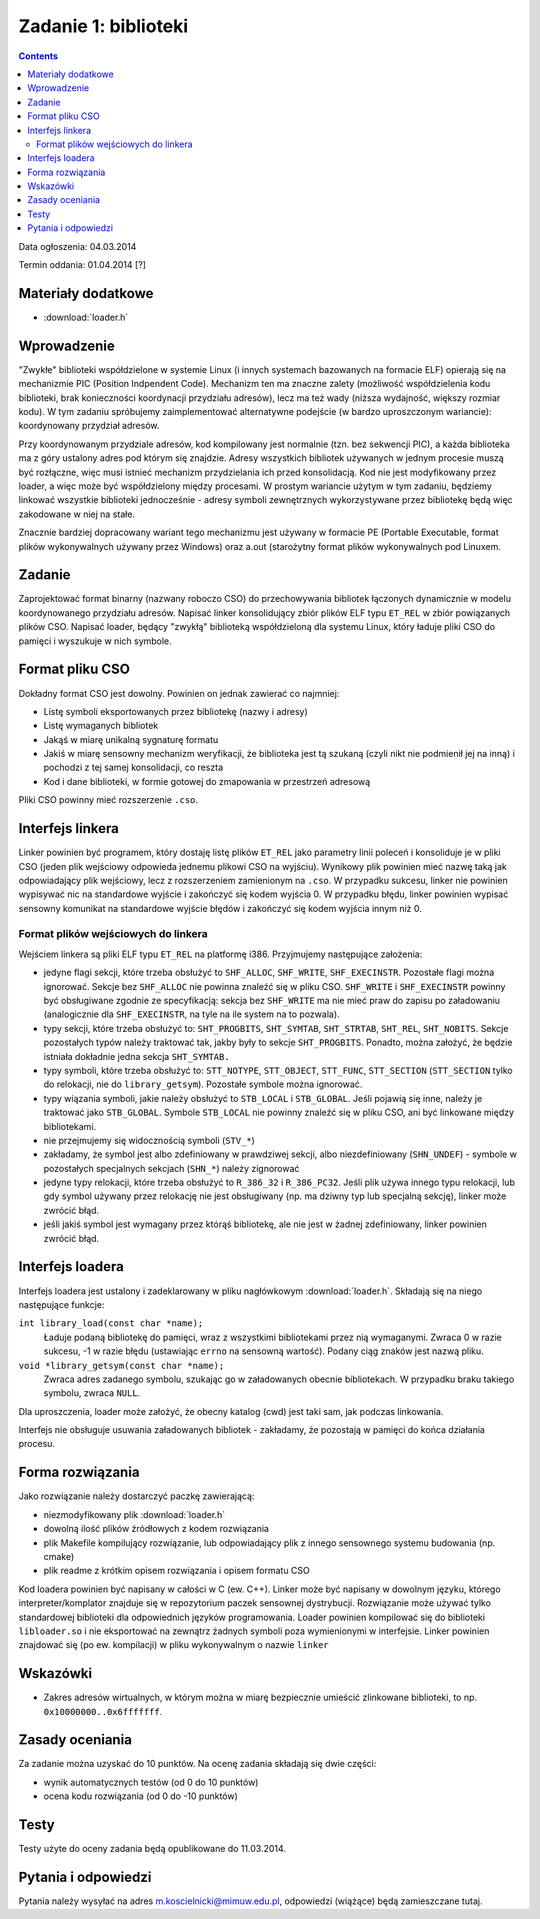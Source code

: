 .. _03-zadanie:

=====================
Zadanie 1: biblioteki
=====================

.. contents::

Data ogłoszenia: 04.03.2014

Termin oddania: 01.04.2014 [?]


Materiały dodatkowe
===================

- :download:`loader.h`


Wprowadzenie
============

"Zwykłe" biblioteki współdzielone w systemie Linux (i innych systemach
bazowanych na formacie ELF) opierają się na mechanizmie PIC (Position
Indpendent Code). Mechanizm ten ma znaczne zalety (możliwość współdzielenia
kodu biblioteki, brak konieczności koordynacji przydziału adresów), lecz
ma też wady (niższa wydajność, większy rozmiar kodu). W tym zadaniu spróbujemy
zaimplementować alternatywne podejście (w bardzo uproszczonym wariancie):
koordynowany przydział adresów.

Przy koordynowanym przydziale adresów, kod kompilowany jest normalnie (tzn.
bez sekwencji PIC), a każda biblioteka ma z góry ustalony adres pod którym
się znajdzie. Adresy wszystkich bibliotek używanych w jednym procesie muszą być
rozłączne, więc musi istnieć mechanizm przydzielania ich przed konsolidacją.
Kod nie jest modyfikowany przez loader, a więc może być współdzielony między
procesami. W prostym wariancie użytym w tym zadaniu, będziemy linkować
wszystkie biblioteki jednocześnie - adresy symboli zewnętrznych wykorzystywane
przez bibliotekę będą więc zakodowane w niej na stałe.

Znacznie bardziej dopracowany wariant tego mechanizmu jest używany w formacie PE
(Portable Executable, format plików wykonywalnych używany przez Windows) oraz
a.out (starożytny format plików wykonywalnych pod Linuxem.


Zadanie
=======

Zaprojektować format binarny (nazwany roboczo CSO) do przechowywania bibliotek
łączonych dynamicznie w modelu koordynowanego przydziału adresów. Napisać linker
konsolidujący zbiór plików ELF typu ``ET_REL`` w zbiór powiązanych plików CSO.
Napisać loader, będący "zwykłą" biblioteką współdzieloną dla systemu Linux,
który ładuje pliki CSO do pamięci i wyszukuje w nich symbole.


Format pliku CSO
================

Dokładny format CSO jest dowolny. Powinien on jednak zawierać co najmniej:

- Listę symboli eksportowanych przez bibliotekę (nazwy i adresy)
- Listę wymaganych bibliotek
- Jakąś w miarę unikalną sygnaturę formatu
- Jakiś w miarę sensowny mechanizm weryfikacji, że biblioteka jest tą szukaną
  (czyli nikt nie podmienił jej na inną) i pochodzi z tej samej konsolidacji,
  co reszta
- Kod i dane biblioteki, w formie gotowej do zmapowania w przestrzeń adresową

Pliki CSO powinny mieć rozszerzenie ``.cso``.


Interfejs linkera
=================

Linker powinien być programem, który dostaję listę plików ``ET_REL`` jako
parametry linii poleceń i konsoliduje je w pliki CSO (jeden plik wejściowy
odpowieda jednemu plikowi CSO na wyjściu). Wynikowy plik powinien mieć nazwę
taką jak odpowiadający plik wejściowy, lecz z rozszerzeniem zamienionym na
``.cso``. W przypadku sukcesu, linker nie powinien wypisywać nic na
standardowe wyjście i zakończyć się kodem wyjścia 0. W przypadku błędu,
linker powinien wypisać sensowny komunikat na standardowe wyjście błędów
i zakończyć się kodem wyjścia innym niż 0.

Format plików wejściowych do linkera
------------------------------------

Wejściem linkera są pliki ELF typu ``ET_REL`` na platformę i386. Przyjmujemy
następujące założenia:

- jedyne flagi sekcji, które trzeba obsłużyć to ``SHF_ALLOC``, ``SHF_WRITE``,
  ``SHF_EXECINSTR``. Pozostałe flagi można ignorować. Sekcje bez ``SHF_ALLOC``
  nie powinna znaleźć się w pliku CSO. ``SHF_WRITE`` i ``SHF_EXECINSTR``
  powinny być obsługiwane zgodnie ze specyfikacją: sekcja bez ``SHF_WRITE``
  ma nie mieć praw do zapisu po załadowaniu (analogicznie dla
  ``SHF_EXECINSTR``, na tyle na ile system na to pozwala).
- typy sekcji, które trzeba obsłużyć to: ``SHT_PROGBITS``, ``SHT_SYMTAB``,
  ``SHT_STRTAB``, ``SHT_REL``, ``SHT_NOBITS``. Sekcje pozostałych typów należy
  traktować tak, jakby były to sekcje ``SHT_PROGBITS``. Ponadto, można
  założyć, że będzie istniała dokładnie jedna sekcja ``SHT_SYMTAB.``
- typy symboli, które trzeba obsłużyć to: ``STT_NOTYPE``, ``STT_OBJECT``,
  ``STT_FUNC``, ``STT_SECTION`` (``STT_SECTION`` tylko do relokacji, nie do
  ``library_getsym``).  Pozostałe symbole można ignorować.
- typy wiązania symboli, jakie należy obsłużyć to ``STB_LOCAL``
  i ``STB_GLOBAL``.  Jeśli pojawią się inne, należy je traktować jako
  ``STB_GLOBAL``. Symbole ``STB_LOCAL`` nie powinny znaleźć się w pliku
  CSO, ani być linkowane między bibliotekami.
- nie przejmujemy się widocznością symboli (``STV_*``)
- zakładamy, że symbol jest albo zdefiniowany w prawdziwej sekcji,
  albo niezdefiniowany (``SHN_UNDEF``) - symbole w pozostałych specjalnych
  sekcjach (``SHN_*``) należy zignorować
- jedyne typy relokacji, które trzeba obsłużyć to ``R_386_32``
  i ``R_386_PC32``. Jeśli plik używa innego typu relokacji, lub gdy symbol
  używany przez relokację nie jest obsługiwany (np. ma dziwny typ lub specjalną
  sekcję), linker może zwrócić błąd.
- jeśli jakiś symbol jest wymagany przez którąś bibliotekę, ale nie jest
  w żadnej zdefiniowany, linker powinien zwrócić błąd.


Interfejs loadera
=================

Interfejs loadera jest ustalony i zadeklarowany w pliku nagłówkowym
:download:`loader.h`. Składają się na niego następujące funkcje:

``int library_load(const char *name);``
    Ładuje podaną bibliotekę do pamięci, wraz z wszystkimi bibliotekami
    przez nią wymaganymi. Zwraca 0 w razie sukcesu, -1 w razie błędu
    (ustawiając ``errno`` na sensowną wartość). Podany ciąg znaków jest
    nazwą pliku.

``void *library_getsym(const char *name);``
    Zwraca adres zadanego symbolu, szukając go w załadowanych obecnie
    bibliotekach. W przypadku braku takiego symbolu, zwraca ``NULL``.

Dla uproszczenia, loader może założyć, że obecny katalog (cwd) jest taki
sam, jak podczas linkowania.

Interfejs nie obsługuje usuwania załadowanych bibliotek - zakładamy, że
pozostają w pamięci do końca działania procesu.


Forma rozwiązania
=================

Jako rozwiązanie należy dostarczyć paczkę zawierającą:

- niezmodyfikowany plik :download:`loader.h`
- dowolną ilość plików źródłowych z kodem rozwiązania
- plik Makefile kompilujący rozwiązanie, lub odpowiadający plik z innego
  sensownego systemu budowania (np. cmake)
- plik readme z krótkim opisem rozwiązania i opisem formatu CSO

Kod loadera powinien być napisany w całości w C (ew. C++). Linker może być
napisany w dowolnym języku, którego interpreter/komplator znajduje się
w repozytorium paczek sensownej dystrybucji. Rozwiązanie może używać
tylko standardowej biblioteki dla odpowiednich języków programowania.
Loader powinien kompilować się do biblioteki ``libloader.so`` i nie eksportować
na zewnątrz żadnych symboli poza wymienionymi w interfejsie. Linker powinien
znajdować się (po ew. kompilacji) w pliku wykonywalnym o nazwie ``linker``

Wskazówki
=========

- Zakres adresów wirtualnych, w którym można w miarę bezpiecznie umieścić
  zlinkowane biblioteki, to np. ``0x10000000..0x6fffffff``.


Zasady oceniania
================

Za zadanie można uzyskać do 10 punktów. Na ocenę zadania składają się dwie
części:

- wynik automatycznych testów (od 0 do 10 punktów)
- ocena kodu rozwiązania (od 0 do -10 punktów)


Testy
=====

Testy użyte do oceny zadania będą opublikowane do 11.03.2014.


Pytania i odpowiedzi
====================

Pytania należy wysyłać na adres m.koscielnicki@mimuw.edu.pl, odpowiedzi
(wiążące) będą zamieszczane tutaj.

